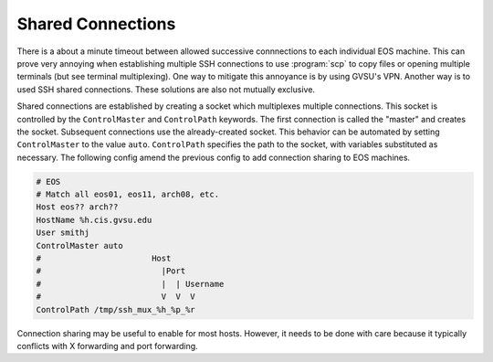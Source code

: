 Shared Connections
------------------

There is a about a minute timeout between allowed successive connnections to each individual EOS machine. This can prove very annoying when establishing multiple SSH connections to use :program:`scp` to copy files or opening multiple terminals (but see terminal multiplexing). One way to mitigate this annoyance is by using GVSU's VPN. Another way is to used SSH shared connections. These solutions are also not mutually exclusive.

Shared connections are established by creating a socket which multiplexes multiple connections. This socket is controlled by the ``ControlMaster`` and ``ControlPath`` keywords. The first connection is called the "master" and creates the socket. Subsequent connections use the already-created socket. This behavior can be automated by setting ``ControlMaster`` to the value ``auto``. ``ControlPath`` specifies the path to the socket, with variables substituted as necessary. The following config amend the previous config to add connection sharing to EOS machines.

.. code-block:: apacheconf

   # EOS
   # Match all eos01, eos11, arch08, etc.
   Host eos?? arch??
   HostName %h.cis.gvsu.edu
   User smithj
   ControlMaster auto
   #                       Host
   #                         |Port
   #                         |  | Username
   #                         V  V  V
   ControlPath /tmp/ssh_mux_%h_%p_%r

Connection sharing may be useful to enable for most hosts. However, it needs to be done with care because it typically conflicts with X forwarding and port forwarding.
